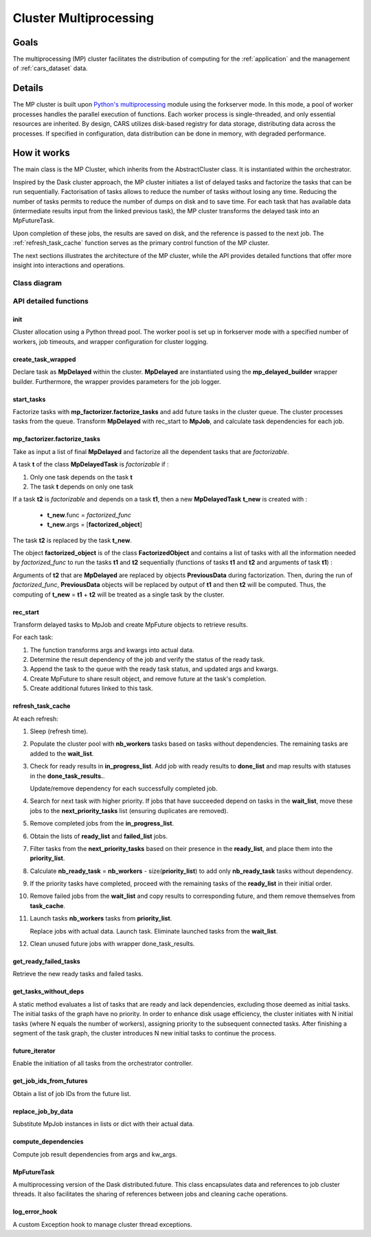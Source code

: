 .. _cluster_mp:

Cluster Multiprocessing
=======================

Goals
-----

The multiprocessing (MP) cluster facilitates the distribution of computing for the :ref:`application` and the management of :ref:`cars_dataset` data.


Details
-------
The MP cluster is built upon `Python's multiprocessing`_ module using the forkserver mode. In this mode, a pool of worker processes handles the parallel execution of functions. Each worker process is single-threaded, and only essential resources are inherited.
By design, CARS utilizes disk-based registry for data storage, distributing data across the processes. If specified in configuration, data distribution can be done in memory, with degraded performance.


.. _`Python's multiprocessing`: https://docs.python.org/3/library/multiprocessing.html

How it works
------------

The main class is the MP Cluster, which inherits from the AbstractCluster class. It is instantiated within the orchestrator.

Inspired by the Dask cluster approach, the MP cluster initiates a list of delayed tasks and factorize the tasks that can be run sequentially.
Factorisation of tasks allows to reduce the number of tasks without losing any time. Reducing the number of tasks permits to reduce the number of dumps on disk and to save time.
For each task that has available data (intermediate results input from the linked previous task), the MP cluster transforms the delayed task into an MpFutureTask.

Upon completion of these jobs, the results are saved on disk, and the reference is passed to the next job. The :ref:`refresh_task_cache` function serves as the primary control function of the MP cluster.

The next sections illustrates the architecture of the MP cluster, while the API provides detailed functions that offer more insight into interactions and operations.

Class diagram
^^^^^^^^^^^^^
.. image:: ../../images/mp_cluster.svg
    :align: center

API detailed functions
^^^^^^^^^^^^^^^^^^^^^^

**init**
++++++++
Cluster allocation using a Python thread pool.
The worker pool is set up in forkserver mode with a specified number of workers, job timeouts, and wrapper configuration for cluster logging.

**create_task_wrapped**
+++++++++++++++++++++++
Declare task as **MpDelayed** within the cluster.
**MpDelayed** are instantiated using the **mp_delayed_builder** wrapper builder.
Furthermore, the wrapper provides parameters for the job logger.


**start_tasks**
+++++++++++++++
Factorize tasks with **mp_factorizer.factorize_tasks** and add future tasks in the cluster queue. The cluster processes tasks from the queue.
Transform **MpDelayed** with rec_start to **MpJob**, and calculate task dependencies for each job.


**mp_factorizer.factorize_tasks**
+++++++++++++++++++++++++++++++++
Take as input a list of final **MpDelayed** and factorize all the dependent tasks that are *factorizable*.

A task **t** of the class **MpDelayedTask** is *factorizable* if :

1. Only one task depends on the task **t**

2. The task **t** depends on only one task

If a task **t2** is *factorizable* and depends on a task **t1**, then a new **MpDelayedTask** **t_new** is created with :

 - **t_new**.func = *factorized_func*
 - **t_new**.args = [**factorized_object**]

The task **t2** is replaced by the task **t_new**.

The object **factorized_object** is of the class **FactorizedObject** and contains a list of tasks with all the information needed by *factorized_func* 
to run the tasks **t1** and **t2** sequentially (functions of tasks **t1** and **t2** and arguments of task **t1**) :

Arguments of **t2** that are **MpDelayed** are replaced by objects **PreviousData** during factorization. Then, during the run of *factorized_func*, **PreviousData** objects 
will be replaced by output of **t1** and then **t2** will be computed. Thus, the computing of **t_new** = **t1** + **t2** will be treated as a single task by the cluster.


**rec_start**
+++++++++++++
Transform delayed tasks to MpJob and create MpFuture objects to retrieve results.

For each task:

1. The function transforms args and kwargs into actual data.

2. Determine the result dependency of the job and verify the status of the ready task.

3. Append the task to the queue with the ready task status, and updated args and kwargs.

4. Create MpFuture to share result object, and remove future at the task's completion.

5. Create additional futures linked to this task.

.. _refresh_task_cache:


**refresh_task_cache**
++++++++++++++++++++++
At each refresh:

1. Sleep (refresh time).

2. Populate the cluster pool with **nb_workers** tasks based on tasks without dependencies. The remaining tasks are added to the **wait_list**.

3. Check for ready results in **in_progress_list**.
   Add job with ready results to **done_list** and map results with statuses in the **done_task_results.**.

   Update/remove dependency for each successfully completed job.

4. Search for next task with higher priority.
   If jobs that have succeeded depend on tasks in the **wait_list**, move these jobs to the **next_priority_tasks** list (ensuring duplicates are removed).

5. Remove completed jobs from the **in_progress_list**.

6. Obtain the lists of **ready_list** and **failed_list** jobs.

7. Filter tasks from the **next_priority_tasks** based on their presence in the **ready_list**, and place them into the **priority_list**.

8. Calculate **nb_ready_task** = **nb_workers** - size(**priority_list**) to add only **nb_ready_task** tasks without dependency.

9. If the priority tasks have completed, proceed with the remaining tasks of the **ready_list** in their initial order.

10. Remove failed jobs from the **wait_list** and copy results to corresponding future, and them remove themselves from **task_cache**.

11. Launch tasks **nb_workers** tasks from **priority_list**.

    Replace jobs with actual data.
    Launch task.
    Eliminate launched tasks from the **wait_list**.

12. Clean unused future jobs with wrapper done_task_results.


**get_ready_failed_tasks**
++++++++++++++++++++++++++
Retrieve the new ready tasks and failed tasks.


**get_tasks_without_deps**
++++++++++++++++++++++++++
A static method evaluates a list of tasks that are ready and lack dependencies, excluding those deemed as initial tasks. 
The initial tasks of the graph have no priority. In order to enhance disk usage efficiency, the cluster initiates with N initial tasks (where N equals the number of workers), assigning priority to the subsequent connected tasks. After finishing a segment of the task graph, the cluster introduces N new initial tasks to continue the process.


**future_iterator**
+++++++++++++++++++
Enable the initiation of all tasks from the orchestrator controller.


**get_job_ids_from_futures**
++++++++++++++++++++++++++++
Obtain a list of job IDs from the future list.

**replace_job_by_data**
+++++++++++++++++++++++
Substitute MpJob instances in lists or dict with their actual data.


**compute_dependencies**
++++++++++++++++++++++++
Compute job result dependencies from args and kw_args.


**MpFutureTask**
++++++++++++++++
A multiprocessing version of the Dask distributed.future.
This class encapsulates data and references to job cluster threads.
It also facilitates the sharing of references between jobs and cleaning cache operations.

**log_error_hook**
++++++++++++++++++
A custom Exception hook to manage cluster thread exceptions.